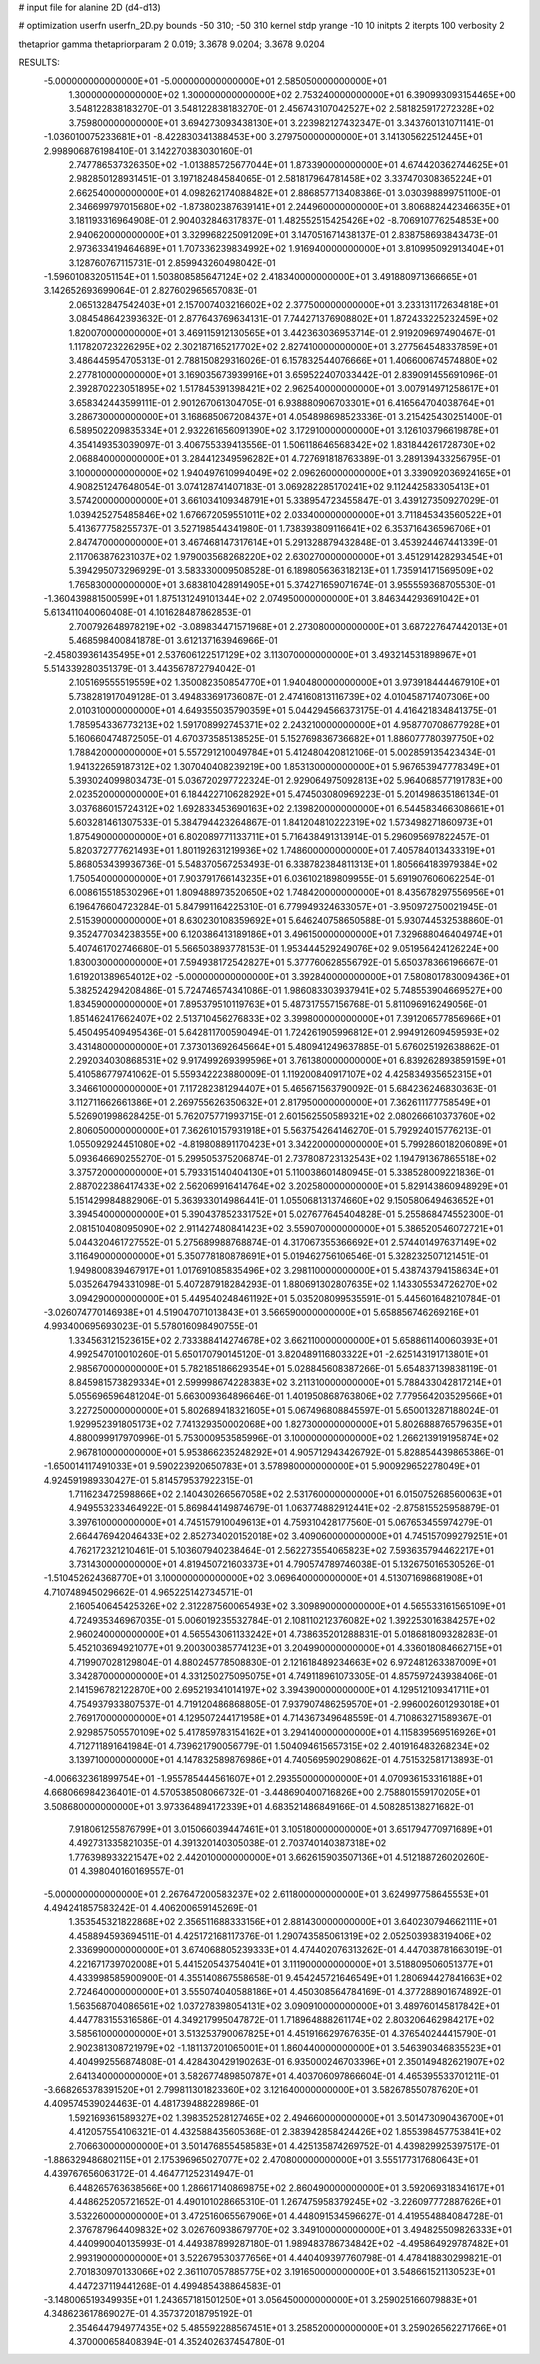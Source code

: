 # input file for alanine 2D (d4-d13)

# optimization
userfn       userfn_2D.py
bounds       -50 310; -50 310
kernel       stdp
yrange       -10 10
initpts      2
iterpts      100
verbosity    2

thetaprior gamma
thetapriorparam 2 0.019; 3.3678 9.0204; 3.3678 9.0204


RESULTS:
 -5.000000000000000E+01 -5.000000000000000E+01       2.585050000000000E+01
  1.300000000000000E+02  1.300000000000000E+02       2.753240000000000E+01       6.390993093154465E+00       3.548122838183270E-01  3.548122838183270E-01
  2.456743107042527E+02  2.581825917272328E+02       3.759800000000000E+01       3.694273093438130E+01       3.223982127432347E-01  3.343760131071141E-01
 -1.036010075233681E+01 -8.422830341388453E+00       3.279750000000000E+01       3.141305622512445E+01       2.998906876198410E-01  3.142270383030160E-01
  2.747786537326350E+02 -1.013885725677044E+01       1.873390000000000E+01       4.674420362744625E+01       2.982850128931451E-01  3.197182484584065E-01
  2.581817964781458E+02  3.337470308365224E+01       2.662540000000000E+01       4.098262174088482E+01       2.886857713408386E-01  3.030398899751100E-01
  2.346699797015680E+02 -1.873802387639141E+01       2.244960000000000E+01       3.806882442346635E+01       3.181193316964908E-01  2.904032846317837E-01
  1.482552515425426E+02 -8.706910776254853E+00       2.940620000000000E+01       3.329968225091209E+01       3.147051671438137E-01  2.838758693843473E-01
  2.973633419464689E+01  1.707336239834992E+02       1.916940000000000E+01       3.810995092913404E+01       3.128760767115731E-01  2.859943260498042E-01
 -1.596010832051154E+01  1.503808585647124E+02       2.418340000000000E+01       3.491880971366665E+01       3.142652693699064E-01  2.827602965657083E-01
  2.065132847542403E+01  2.157007403216602E+02       2.377500000000000E+01       3.233131172634818E+01       3.084548642393632E-01  2.877643769634131E-01
  7.744271376908802E+01  1.872433225232459E+02       1.820070000000000E+01       3.469115912130565E+01       3.442363036953714E-01  2.919209697490467E-01
  1.117820723226295E+02  2.302187165217702E+02       2.827410000000000E+01       3.277564548337859E+01       3.486445954705313E-01  2.788150829316026E-01
  6.157832544076666E+01  1.406600674574880E+02       2.277810000000000E+01       3.169035673939916E+01       3.659522407033442E-01  2.839091455691096E-01
  2.392870223051895E+02  1.517845391398421E+02       2.962540000000000E+01       3.007914971258617E+01       3.658342443599111E-01  2.901267061304705E-01
  6.938880906703301E+01  6.416564704038764E+01       3.286730000000000E+01       3.168685067208437E+01       4.054898698523336E-01  3.215425430251400E-01
  6.589502209835334E+01  2.932261656091390E+02       3.172910000000000E+01       3.126103796619878E+01       4.354149353039097E-01  3.406755339413556E-01
  1.506118646568342E+02  1.831844261728730E+02       2.068840000000000E+01       3.284412349596282E+01       4.727691818763389E-01  3.289139433256795E-01
  3.100000000000000E+02  1.940497610994049E+02       2.096260000000000E+01       3.339092036924165E+01       4.908251247648054E-01  3.074128741407183E-01
  3.069282285170241E+02  9.112442583305413E+01       3.574200000000000E+01       3.661034109348791E+01       5.338954723455847E-01  3.439127350927029E-01
  1.039425275485846E+02  1.676672059551011E+02       2.033400000000000E+01       3.711845343560522E+01       5.413677758255737E-01  3.527198544341980E-01
  1.738393809116641E+02  6.353716436596706E+01       2.847470000000000E+01       3.467468147317614E+01       5.291328879432848E-01  3.453924467441339E-01
  2.117063876231037E+02  1.979003568268220E+02       2.630270000000000E+01       3.451291428293454E+01       5.394295073296929E-01  3.583330009508528E-01
  6.189805636318213E+01  1.735914171569509E+02       1.765830000000000E+01       3.683810428914905E+01       5.374271659071674E-01  3.955559368705530E-01
 -1.360439881500599E+01  1.875131249101344E+02       2.074950000000000E+01       3.846344293691042E+01       5.613411040060408E-01  4.101628487862853E-01
  2.700792648978219E+02 -3.089834471571968E+01       2.273080000000000E+01       3.687227647442013E+01       5.468598400841878E-01  3.612137163946966E-01
 -2.458039361435495E+01  2.537606122517129E+02       3.113070000000000E+01       3.493214531898967E+01       5.514339280351379E-01  3.443567872794042E-01
  2.105169555519559E+02  1.350082350854770E+01       1.940480000000000E+01       3.973918444467910E+01       5.738281917049128E-01  3.494833691736087E-01
  2.474160813116739E+02  4.010458717407306E+00       2.010310000000000E+01       4.649355035790359E+01       5.044294566373175E-01  4.416421834841375E-01
  1.785954336773213E+02  1.591708992745371E+02       2.243210000000000E+01       4.958770708677928E+01       5.160660474872505E-01  4.670373585138525E-01
  5.152769836736682E+01  1.886077780397750E+02       1.788420000000000E+01       5.557291210049784E+01       5.412480420812106E-01  5.002859135423434E-01
  1.941322659187312E+02  1.307040408239219E+00       1.853130000000000E+01       5.967653947778349E+01       5.393024099803473E-01  5.036720297722324E-01
  2.929064975092813E+02  5.964068577191783E+00       2.023520000000000E+01       6.184422710628292E+01       5.474503080969223E-01  5.201498635186134E-01
  3.037686015724312E+02  1.692833453690163E+02       2.139820000000000E+01       6.544583466308661E+01       5.603281461307533E-01  5.384794423264867E-01
  1.841204810222319E+02  1.573498271860973E+01       1.875490000000000E+01       6.802089771133711E+01       5.716438491313914E-01  5.296095697822457E-01
  5.820372777621493E+01  1.801192631219936E+02       1.748600000000000E+01       7.405784013433319E+01       5.868053439936736E-01  5.548370567253493E-01
  6.338782384811313E+01  1.805664183979384E+02       1.750540000000000E+01       7.903791766143235E+01       6.036102189809955E-01  5.691907606062254E-01
  6.008615518530296E+01  1.809488973520650E+02       1.748420000000000E+01       8.435678297556956E+01       6.196476604723284E-01  5.847991164225310E-01
  6.779949324633057E+01 -3.950972750021945E-01       2.515390000000000E+01       8.630230108359692E+01       5.646240758650588E-01  5.930744532538860E-01
  9.352477034238355E+00  6.120386413189186E+01       3.496150000000000E+01       7.329688046404974E+01       5.407461702746680E-01  5.566503893778153E-01
  1.953444529249076E+02  9.051956424126224E+00       1.830030000000000E+01       7.594938172542827E+01       5.377760628556792E-01  5.650378366196667E-01
  1.619201389654012E+02 -5.000000000000000E+01       3.392840000000000E+01       7.580801783009436E+01       5.382524294208486E-01  5.724746574341086E-01
  1.986083303937941E+02  5.748553904669527E+00       1.834590000000000E+01       7.895379510119763E+01       5.487317557156768E-01  5.811096916249056E-01
  1.851462417662407E+02  2.513710456276833E+02       3.399800000000000E+01       7.391206577856966E+01       5.450495409495436E-01  5.642811700590494E-01
  1.724261905996812E+01  2.994912609459593E+02       3.431480000000000E+01       7.373013692645664E+01       5.480941249637885E-01  5.676025192638862E-01
  2.292034030868531E+02  9.917499269399596E+01       3.761380000000000E+01       6.839262893859159E+01       5.410586779741062E-01  5.559342223880009E-01
  1.119200840917107E+02  4.425834935652315E+01       3.346610000000000E+01       7.117282381294407E+01       5.465671563790092E-01  5.684236246830363E-01
  3.112711662661386E+01  2.269755626350632E+01       2.817950000000000E+01       7.362611177758549E+01       5.526901998628425E-01  5.762075771993715E-01
  2.601562550589321E+02  2.080266610373760E+02       2.806050000000000E+01       7.362610157931918E+01       5.563754264146270E-01  5.792924015776213E-01
  1.055092924451080E+02 -4.819808891170423E+01       3.342200000000000E+01       5.799286018206089E+01       5.093646690255270E-01  5.299505375206874E-01
  2.737808723132543E+02  1.194791367865518E+02       3.375720000000000E+01       5.793315140404130E+01       5.110038601480945E-01  5.338528009221836E-01
  2.887022386417433E+02  2.562069916414764E+02       3.202580000000000E+01       5.829143860948929E+01       5.151429984882906E-01  5.363933014986441E-01
  1.055068131374660E+02  9.150580649463652E+01       3.394540000000000E+01       5.390437852331752E+01       5.027677645404828E-01  5.255868474552300E-01
  2.081510408095090E+02  2.911427480841423E+02       3.559070000000000E+01       5.386520546072721E+01       5.044320461727552E-01  5.275689988768874E-01
  4.317067355366692E+01  2.574401497637149E+02       3.116490000000000E+01       5.350778180878691E+01       5.019462756106546E-01  5.328232507121451E-01
  1.949800839467917E+01  1.017691085835496E+02       3.298110000000000E+01       5.438743794158634E+01       5.035264794331098E-01  5.407287918284293E-01
  1.880691302807635E+02  1.143305534726270E+02       3.094290000000000E+01       5.449540248461192E+01       5.035208099535591E-01  5.445601648210784E-01
 -3.026074770146938E+01  4.519047071013843E+01       3.566590000000000E+01       5.658856746269216E+01       4.993400695693023E-01  5.578016098490755E-01
  1.334563121523615E+02  2.733388414274678E+02       3.662110000000000E+01       5.658861140060393E+01       4.992547010010260E-01  5.650170790145120E-01
  3.820489116803322E+01 -2.625143191713801E+01       2.985670000000000E+01       5.782185186629354E+01       5.028845608387266E-01  5.654837139838119E-01
  8.845981573829334E+01  2.599998674228383E+02       3.211310000000000E+01       5.788433042817214E+01       5.055696596481204E-01  5.663009364896646E-01
  1.401950868763806E+02  7.779564203529566E+01       3.227250000000000E+01       5.802689418321605E+01       5.067496808845597E-01  5.650013287188024E-01
  1.929952391805173E+02  7.741329350002068E+00       1.827300000000000E+01       5.802688876579635E+01       4.880099917970996E-01  5.753000953585996E-01
  3.100000000000000E+02  1.266213919195874E+02       2.967810000000000E+01       5.953866235248292E+01       4.905712943426792E-01  5.828854439865386E-01
 -1.650014117491033E+01  9.590223920650783E+01       3.578980000000000E+01       5.900929652278049E+01       4.924591989330427E-01  5.814579537922315E-01
  1.711623472598866E+02  2.140430266567058E+02       2.531760000000000E+01       6.015075268560063E+01       4.949553233464922E-01  5.869844149874679E-01
  1.063774882912441E+02 -2.875815525958879E-01       3.397610000000000E+01       4.745157910049613E+01       4.759310428177560E-01  5.067653455974279E-01
  2.664476942046433E+02  2.852734020152018E+02       3.409060000000000E+01       4.745157099279251E+01       4.762172321210461E-01  5.103607940238464E-01
  2.562273554065823E+02  7.593635794462217E+01       3.731430000000000E+01       4.819450721603373E+01       4.790574789746038E-01  5.132675016530526E-01
 -1.510452624368770E+01  3.100000000000000E+02       3.069640000000000E+01       4.513071698681908E+01       4.710748945029662E-01  4.965225142734571E-01
  2.160540645425326E+02  2.312287560065493E+02       3.309890000000000E+01       4.565533161565109E+01       4.724935346967035E-01  5.006019235532784E-01
  2.108110212376082E+02  1.392253016384257E+02       2.960240000000000E+01       4.565543061133242E+01       4.738635201288831E-01  5.018681809328283E-01
  5.452103694921077E+01  9.200300385774123E+01       3.204990000000000E+01       4.336018084662715E+01       4.719907028129804E-01  4.880245778508830E-01
  2.121618489234663E+02  6.972481263387009E+01       3.342870000000000E+01       4.331250275095075E+01       4.749118961073305E-01  4.857597243938406E-01
  2.141596782122870E+00  2.695219341014197E+02       3.394390000000000E+01       4.129512109341711E+01       4.754937933807537E-01  4.719120486868805E-01
  7.937907486259570E+01 -2.996002601293018E+01       2.769170000000000E+01       4.129507244171958E+01       4.714367349648559E-01  4.710863271589367E-01
  2.929857505570109E+02  5.417859783154162E+01       3.294140000000000E+01       4.115839569516926E+01       4.712711891641984E-01  4.739621790056779E-01
  1.504094615657315E+02  2.401916483268234E+02       3.139710000000000E+01       4.147832589876986E+01       4.740569590290862E-01  4.751532581713893E-01
 -4.006632361899754E+01 -1.955785444561607E+01       2.293550000000000E+01       4.070936153316188E+01       4.668066984236401E-01  4.570538508066732E-01
 -3.448690400716826E+00  2.758801559170205E+01       3.508680000000000E+01       3.973364894172339E+01       4.683521486849166E-01  4.508285138271682E-01
  7.918061255876799E+01  3.015066039447461E+01       3.105180000000000E+01       3.651794770971689E+01       4.492731335821035E-01  4.391320140305038E-01
  2.703740140387318E+02  1.776398933221547E+02       2.442010000000000E+01       3.662615903507136E+01       4.512188726020260E-01  4.398040160169557E-01
 -5.000000000000000E+01  2.267647200583237E+02       2.611800000000000E+01       3.624997758645553E+01       4.494241857583242E-01  4.406200659145269E-01
  1.353545321822868E+02  2.356511688333156E+01       2.881430000000000E+01       3.640230794662111E+01       4.458894593694511E-01  4.425172168117376E-01
  1.290743585061319E+02  2.052503938319406E+02       2.336990000000000E+01       3.674068805239333E+01       4.474402076313262E-01  4.447038781663019E-01
  4.221671739702008E+01  5.441520543754041E+01       3.111900000000000E+01       3.518809506051377E+01       4.433998585900900E-01  4.355140867558658E-01
  9.454245721646549E+01  1.280694427841663E+02       2.724640000000000E+01       3.555074040588186E+01       4.450308564784169E-01  4.377288901674892E-01
  1.563568704086561E+02  1.037278398054131E+02       3.090910000000000E+01       3.489760145817842E+01       4.447783155316586E-01  4.349217995047872E-01
  1.718964888261174E+02  2.803206462984217E+02       3.585610000000000E+01       3.513253790067825E+01       4.451916629767635E-01  4.376540244415790E-01
  2.902381308721979E+02 -1.181137201065001E+01       1.860440000000000E+01       3.546390346835523E+01       4.404992556874808E-01  4.428430429190263E-01
  6.935000246703396E+01  2.350149482621907E+02       2.641340000000000E+01       3.582677489850787E+01       4.403706097866604E-01  4.465395533701211E-01
 -3.668265378391520E+01  2.799811301823360E+02       3.121640000000000E+01       3.582678550787620E+01       4.409574539024463E-01  4.481739488228986E-01
  1.592169361589327E+02  1.398352528127465E+02       2.494660000000000E+01       3.501473090436700E+01       4.412057554106321E-01  4.432588435605368E-01
  2.383942858424426E+02  1.855398457753841E+02       2.706630000000000E+01       3.501476855458583E+01       4.425135874269752E-01  4.439829925397517E-01
 -1.886329486802115E+01  2.175396965027077E+02       2.470800000000000E+01       3.555177317680643E+01       4.439767656063172E-01  4.464771252314947E-01
  6.448265763638566E+00  1.286617140869875E+02       2.860490000000000E+01       3.592069318341617E+01       4.448625205721652E-01  4.490101028665310E-01
  1.267475958379245E+02 -3.226097772887626E+01       3.532260000000000E+01       3.472516065567906E+01       4.448091534596627E-01  4.419554884084728E-01
  2.376787964409832E+02  3.026760938679770E+02       3.349100000000000E+01       3.494825509826333E+01       4.440990040135993E-01  4.449387899287180E-01
  1.989483786734842E+02 -4.495864929787482E+01       2.993190000000000E+01       3.522679530377656E+01       4.440409397760798E-01  4.478418830299821E-01
  2.701830970133066E+02  2.361107057885775E+02       3.191650000000000E+01       3.548661521130523E+01       4.447237119441268E-01  4.499485438864583E-01
 -3.148006519349935E+01  1.243657181501250E+01       3.056450000000000E+01       3.259025166079883E+01       4.348623617869027E-01  4.357372018795192E-01
  2.354644794977435E+02  5.485592288567451E+01       3.258520000000000E+01       3.259026562271766E+01       4.370000658408394E-01  4.352402637454780E-01